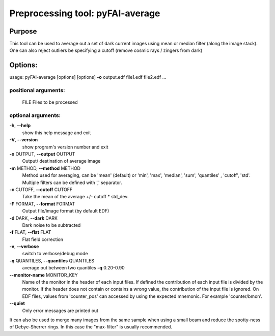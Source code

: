 Preprocessing tool: pyFAI-average
=================================

Purpose
-------

This tool can be used to average out a set of dark current images using
mean or median filter (along the image stack). One can also reject
outliers be specifying a cutoff (remove cosmic rays / zingers from dark)

Options:
--------

usage: pyFAI-average [options] [options] **-o** output.edf file1.edf file2.edf ...

positional arguments:
+++++++++++++++++++++
  FILE                  Files to be processed
  
optional arguments:
+++++++++++++++++++

**-h**, **--help**
   show this help message and exit

**-V**, **--version**
   show program's version number and exit

**-o** OUTPUT, **--output** OUTPUT
   Output/ destination of average image

**-m** METHOD, **--method** METHOD
   Method used for averaging, can be 'mean' (default) or 'min', 'max',
   'median', 'sum', 'quantiles' , 'cutoff', 'std'. Multiple filters can
   be defined with ',' separator.

**-c** CUTOFF, **--cutoff** CUTOFF
   Take the mean of the average +/- cutoff \* std_dev.

**-F** FORMAT, **--format** FORMAT
   Output file/image format (by default EDF)

**-d** DARK, **--dark** DARK
   Dark noise to be subtracted

**-f** FLAT, **--flat** FLAT
   Flat field correction

**-v**, **--verbose**
   switch to verbose/debug mode

**-q** QUANTILES, **--quantiles** QUANTILES
   average out between two quantiles **-q** 0.20-0.90

**--monitor-name** MONITOR_KEY
   Name of the monitor in the header of each input files. If defined the
   contribution of each input file is divided by the monitor. If the
   header does not contain or contains a wrong value, the contribution
   of the input file is ignored. On EDF files, values from 'counter_pos'
   can accessed by using the expected mnemonic. For example
   'counter/bmon'.

**--quiet**
   Only error messages are printed out

It can also be used to merge many images from the same sample when using
a small beam and reduce the spotty-ness of Debye-Sherrer rings. In this
case the "max-filter" is usually recommended.
